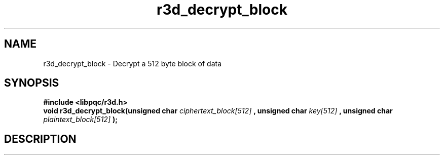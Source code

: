 .TH r3d_decrypt_block "3" "7 October 2017"
.SH NAME
r3d_decrypt_block - Decrypt a 512 byte block of data

.SH SYNOPSIS
.B #include <libpqc/r3d.h>
.br
.B void r3d_decrypt_block(unsigned char
\fIciphertext_block[512]\fR
.B , unsigned char
\fIkey[512]\fR
.B , unsigned char
\fIplaintext_block[512]\fR
.B );

.SH DESCRIPTION
